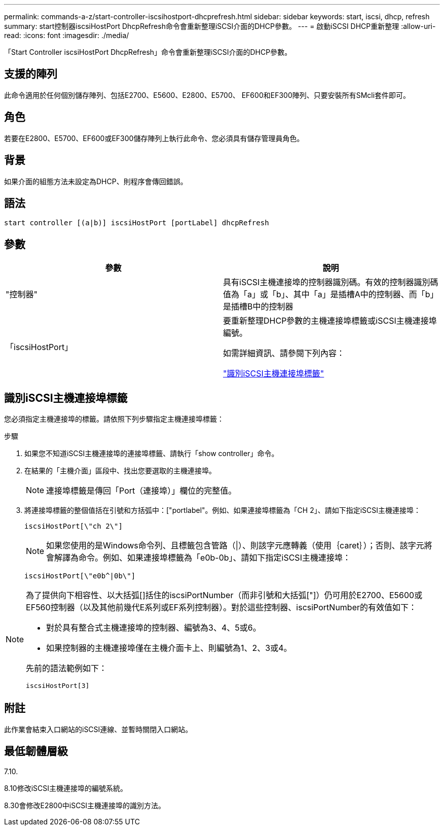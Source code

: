 ---
permalink: commands-a-z/start-controller-iscsihostport-dhcprefresh.html 
sidebar: sidebar 
keywords: start, iscsi, dhcp, refresh 
summary: start控制器iscsiHostPort DhcpRefresh命令會重新整理iSCSI介面的DHCP參數。 
---
= 啟動iSCSI DHCP重新整理
:allow-uri-read: 
:icons: font
:imagesdir: ./media/


[role="lead"]
「Start Controller iscsiHostPort DhcpRefresh」命令會重新整理iSCSI介面的DHCP參數。



== 支援的陣列

此命令適用於任何個別儲存陣列、包括E2700、E5600、E2800、E5700、 EF600和EF300陣列、只要安裝所有SMcli套件即可。



== 角色

若要在E2800、E5700、EF600或EF300儲存陣列上執行此命令、您必須具有儲存管理員角色。



== 背景

如果介面的組態方法未設定為DHCP、則程序會傳回錯誤。



== 語法

[listing]
----
start controller [(a|b)] iscsiHostPort [portLabel] dhcpRefresh
----


== 參數

[cols="2*"]
|===
| 參數 | 說明 


 a| 
"控制器"
 a| 
具有iSCSI主機連接埠的控制器識別碼。有效的控制器識別碼值為「a」或「b」、其中「a」是插槽A中的控制器、而「b」是插槽B中的控制器



 a| 
「iscsiHostPort」
 a| 
要重新整理DHCP參數的主機連接埠標籤或iSCSI主機連接埠編號。

如需詳細資訊、請參閱下列內容：

<<識別iSCSI主機連接埠標籤,"識別iSCSI主機連接埠標籤">>

|===


== 識別iSCSI主機連接埠標籤

您必須指定主機連接埠的標籤。請依照下列步驟指定主機連接埠標籤：

.步驟
. 如果您不知道iSCSI主機連接埠的連接埠標籤、請執行「show controller」命令。
. 在結果的「主機介面」區段中、找出您要選取的主機連接埠。
+
[NOTE]
====
連接埠標籤是傳回「Port（連接埠）」欄位的完整值。

====
. 將連接埠標籤的整個值括在引號和方括弧中：["portlabel"。例如、如果連接埠標籤為「CH 2」、請如下指定iSCSI主機連接埠：
+
[listing]
----
iscsiHostPort[\"ch 2\"]
----
+
[NOTE]
====
如果您使用的是Windows命令列、且標籤包含管路（|）、則該字元應轉義（使用｛caret｝）；否則、該字元將會解譯為命令。例如、如果連接埠標籤為「e0b-0b」、請如下指定iSCSI主機連接埠：

====
+
[listing]
----
iscsiHostPort[\"e0b^|0b\"]
----


[NOTE]
====
為了提供向下相容性、以大括弧[]括住的iscsiPortNumber（而非引號和大括弧["]）仍可用於E2700、E5600或EF560控制器（以及其他前幾代E系列或EF系列控制器）。對於這些控制器、iscsiPortNumber的有效值如下：

* 對於具有整合式主機連接埠的控制器、編號為3、4、5或6。
* 如果控制器的主機連接埠僅在主機介面卡上、則編號為1、2、3或4。


先前的語法範例如下：

[listing]
----
iscsiHostPort[3]
----
====


== 附註

此作業會結束入口網站的iSCSI連線、並暫時關閉入口網站。



== 最低韌體層級

7.10.

8.10修改iSCSI主機連接埠的編號系統。

8.30會修改E2800中iSCSI主機連接埠的識別方法。
